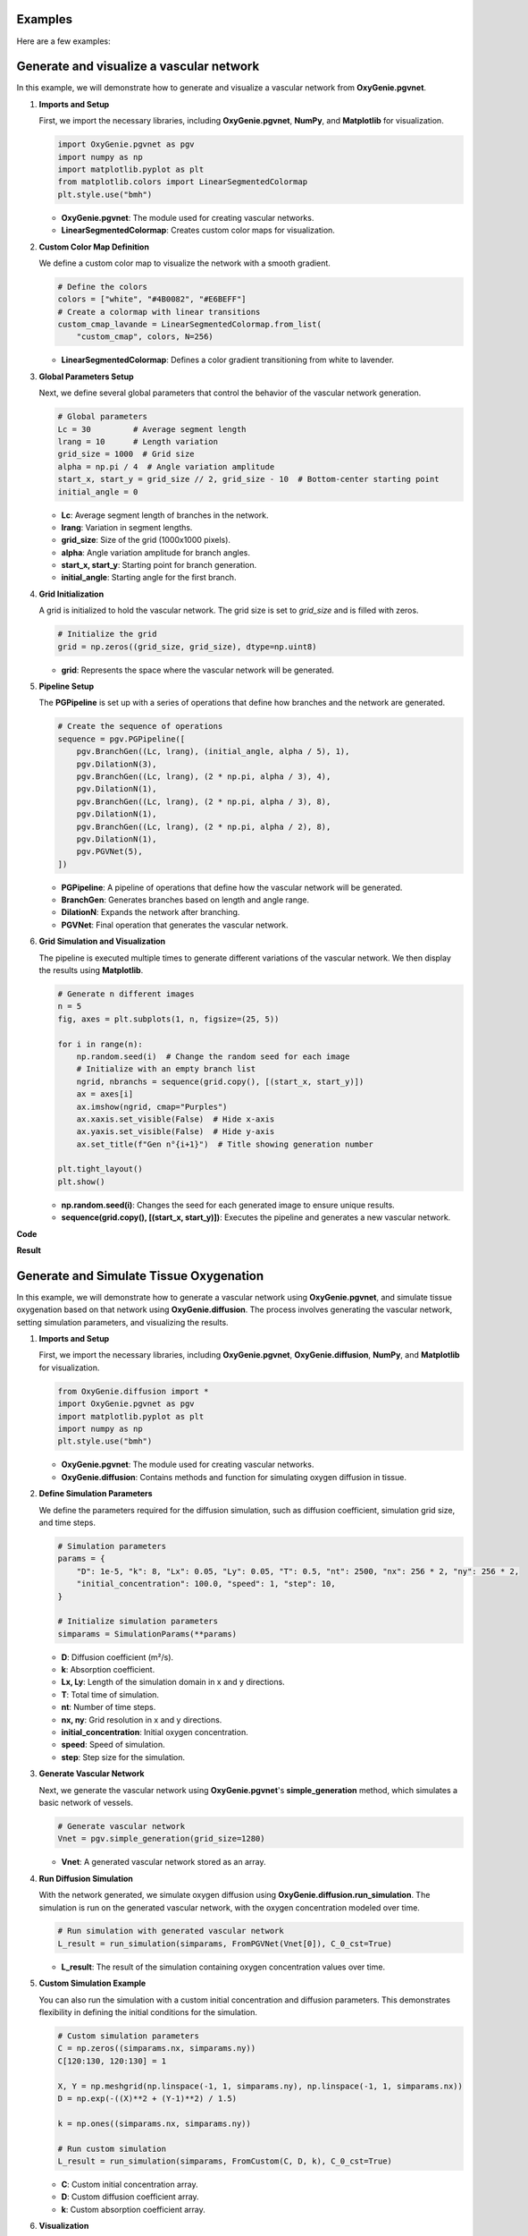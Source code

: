 .. _ref_exemples:

Examples
========

Here are a few examples:
    
    
Generate and visualize a vascular network
=========================================



In this example, we will demonstrate how to generate and visualize a vascular network from **OxyGenie.pgvnet**. 

1. **Imports and Setup**

   First, we import the necessary libraries, including **OxyGenie.pgvnet**, **NumPy**, and **Matplotlib** for visualization.

   .. code-block:: python

      import OxyGenie.pgvnet as pgv
      import numpy as np
      import matplotlib.pyplot as plt
      from matplotlib.colors import LinearSegmentedColormap
      plt.style.use("bmh")

   - **OxyGenie.pgvnet**: The module used for creating vascular networks.

   - **LinearSegmentedColormap**: Creates custom color maps for visualization.

2. **Custom Color Map Definition**

   We define a custom color map to visualize the network with a smooth gradient.

   .. code-block:: python

      # Define the colors
      colors = ["white", "#4B0082", "#E6BEFF"]
      # Create a colormap with linear transitions
      custom_cmap_lavande = LinearSegmentedColormap.from_list(
          "custom_cmap", colors, N=256)

   - **LinearSegmentedColormap**: Defines a color gradient transitioning from white to lavender.

3. **Global Parameters Setup**

   Next, we define several global parameters that control the behavior of the vascular network generation.

   .. code-block:: python

      # Global parameters
      Lc = 30         # Average segment length
      lrang = 10      # Length variation
      grid_size = 1000  # Grid size
      alpha = np.pi / 4  # Angle variation amplitude
      start_x, start_y = grid_size // 2, grid_size - 10  # Bottom-center starting point
      initial_angle = 0

   - **Lc**: Average segment length of branches in the network.
   - **lrang**: Variation in segment lengths.
   - **grid_size**: Size of the grid (1000x1000 pixels).
   - **alpha**: Angle variation amplitude for branch angles.
   - **start_x, start_y**: Starting point for branch generation.
   - **initial_angle**: Starting angle for the first branch.

4. **Grid Initialization**

   A grid is initialized to hold the vascular network. The grid size is set to `grid_size` and is filled with zeros.

   .. code-block:: python

      # Initialize the grid
      grid = np.zeros((grid_size, grid_size), dtype=np.uint8)

   - **grid**: Represents the space where the vascular network will be generated.

5. **Pipeline Setup**

   The **PGPipeline** is set up with a series of operations that define how branches and the network are generated.

   .. code-block:: python

      # Create the sequence of operations
      sequence = pgv.PGPipeline([
          pgv.BranchGen((Lc, lrang), (initial_angle, alpha / 5), 1),
          pgv.DilationN(3),
          pgv.BranchGen((Lc, lrang), (2 * np.pi, alpha / 3), 4),
          pgv.DilationN(1),
          pgv.BranchGen((Lc, lrang), (2 * np.pi, alpha / 3), 8),
          pgv.DilationN(1),
          pgv.BranchGen((Lc, lrang), (2 * np.pi, alpha / 2), 8),
          pgv.DilationN(1),
          pgv.PGVNet(5),
      ])

   - **PGPipeline**: A pipeline of operations that define how the vascular network will be generated.
   - **BranchGen**: Generates branches based on length and angle range.
   - **DilationN**: Expands the network after branching.
   - **PGVNet**: Final operation that generates the vascular network.

6. **Grid Simulation and Visualization**

   The pipeline is executed multiple times to generate different variations of the vascular network. We then display the results using **Matplotlib**.

   .. code-block:: python

      # Generate n different images
      n = 5
      fig, axes = plt.subplots(1, n, figsize=(25, 5))

      for i in range(n):
          np.random.seed(i)  # Change the random seed for each image
          # Initialize with an empty branch list
          ngrid, nbranchs = sequence(grid.copy(), [(start_x, start_y)])
          ax = axes[i]
          ax.imshow(ngrid, cmap="Purples")
          ax.xaxis.set_visible(False)  # Hide x-axis
          ax.yaxis.set_visible(False)  # Hide y-axis
          ax.set_title(f"Gen n°{i+1}")  # Title showing generation number

      plt.tight_layout()
      plt.show()

   - **np.random.seed(i)**: Changes the seed for each generated image to ensure unique results.
   - **sequence(grid.copy(), [(start_x, start_y)])**: Executes the pipeline and generates a new vascular network.

**Code**

.. dropdown:: Code
    :animate: fade-in-slide-down

    See the `pgv_example.py` file in the `github repo <https://github.com/Alex6Crbt/OxyGenie>`_

**Result**

    .. image:: _static/vasc2.png
       :align: center
       :width: 90%




Generate and Simulate Tissue Oxygenation
========================================

In this example, we will demonstrate how to generate a vascular network using **OxyGenie.pgvnet**, and simulate tissue oxygenation based on that network using **OxyGenie.diffusion**. The process involves generating the vascular network, setting simulation parameters, and visualizing the results.

1. **Imports and Setup**

   First, we import the necessary libraries, including **OxyGenie.pgvnet**, **OxyGenie.diffusion**, **NumPy**, and **Matplotlib** for visualization.

   .. code-block:: python

      from OxyGenie.diffusion import *
      import OxyGenie.pgvnet as pgv
      import matplotlib.pyplot as plt
      import numpy as np
      plt.style.use("bmh")

   - **OxyGenie.pgvnet**: The module used for creating vascular networks.
   - **OxyGenie.diffusion**: Contains methods and function for simulating oxygen diffusion in tissue.


2. **Define Simulation Parameters**

   We define the parameters required for the diffusion simulation, such as diffusion coefficient, simulation grid size, and time steps.

   .. code-block:: python

      # Simulation parameters
      params = {
          "D": 1e-5, "k": 8, "Lx": 0.05, "Ly": 0.05, "T": 0.5, "nt": 2500, "nx": 256 * 2, "ny": 256 * 2,
          "initial_concentration": 100.0, "speed": 1, "step": 10,
      }

      # Initialize simulation parameters
      simparams = SimulationParams(**params)

   - **D**: Diffusion coefficient (m²/s).
   - **k**: Absorption coefficient.
   - **Lx, Ly**: Length of the simulation domain in x and y directions.
   - **T**: Total time of simulation.
   - **nt**: Number of time steps.
   - **nx, ny**: Grid resolution in x and y directions.
   - **initial_concentration**: Initial oxygen concentration.
   - **speed**: Speed of simulation.
   - **step**: Step size for the simulation.

3. **Generate Vascular Network**

   Next, we generate the vascular network using **OxyGenie.pgvnet**'s **simple_generation** method, which simulates a basic network of vessels.

   .. code-block:: python

      # Generate vascular network
      Vnet = pgv.simple_generation(grid_size=1280)

   - **Vnet**: A generated vascular network stored as an array.

4. **Run Diffusion Simulation**

   With the network generated, we simulate oxygen diffusion using **OxyGenie.diffusion.run_simulation**. The simulation is run on the generated vascular network, with the oxygen concentration modeled over time.

   .. code-block:: python

      # Run simulation with generated vascular network
      L_result = run_simulation(simparams, FromPGVNet(Vnet[0]), C_0_cst=True)

   - **L_result**: The result of the simulation containing oxygen concentration values over time.

5. **Custom Simulation Example**

   You can also run the simulation with a custom initial concentration and diffusion parameters. This demonstrates flexibility in defining the initial conditions for the simulation.

   .. code-block:: python

      # Custom simulation parameters
      C = np.zeros((simparams.nx, simparams.ny))
      C[120:130, 120:130] = 1

      X, Y = np.meshgrid(np.linspace(-1, 1, simparams.ny), np.linspace(-1, 1, simparams.nx))
      D = np.exp(-((X)**2 + (Y-1)**2) / 1.5)

      k = np.ones((simparams.nx, simparams.ny))

      # Run custom simulation
      L_result = run_simulation(simparams, FromCustom(C, D, k), C_0_cst=True)

   - **C**: Custom initial concentration array.
   - **D**: Custom diffusion coefficient array.
   - **k**: Custom absorption coefficient array.

6. **Visualization**

   Finally, we visualize the results of the simulation. We display the concentration at the final time step and generate animations of the diffusion process.

   .. code-block:: python

      # Visualization of the results
      Simu_plot.simple(simparams, L_result[-1], simparams.D_mat)
      Simu_plot.anim(simparams, L_result, anim=True)
      Simu_plot.anim_vect(simparams, L_result, s_ech=5)

   - **Simu_plot.simple**: Displays the concentration at the final time step.
   - **Simu_plot.anim**: Creates an animation of the diffusion process.
   - **Simu_plot.anim_vect**: Generates an animation with vector representation.

**Code**

.. dropdown:: Code
    :animate: fade-in-slide-down

    See the `simu_example.py` file in the `github repo <https://github.com/Alex6Crbt/OxyGenie>`_

**Result**

   .. image:: _static/simu.png
      :align: center
      :width: 90%

   .. image:: _static/simu2.png
      :align: center
      :width: 90%

   .. image:: _static/simu3.png
      :align: center
      :width: 90%


Generate and Simulate Oxygen Diffusion with Neural Network
==========================================================

In this example, we will demonstrate how to generate a vascular network using **OxyGenie.pgvnet**, simulate tissue oxygenation using **OxyGenie.diffusion**, and enhance the simulation with a trained neural network model, **EUNet**, from **OxyGenie.learn**.

1. **Imports and Setup**

   We begin by importing the necessary libraries, including **OxyGenie.diffusion**, **OxyGenie.pgvnet**, **OxyGenie.learn.EUNet**, **NumPy**, **Matplotlib**, and **Torch** for handling the neural network.

   .. code-block:: python

      import numpy as np
      import torch
      import matplotlib.pyplot as plt
      from tqdm import tqdm
      import OxyGenie.diffusion as simu
      import OxyGenie.pgvnet as pgv
      from OxyGenie.learn import EUNet

   - **EUNet**: A pre-trained neural network for oxygen diffusion predictions.
   - **OxyGenie.pgvnet**: The module for generating vascular networks.
   - **OxyGenie.diffusion**: Contains methods for simulating oxygen diffusion.
   - **torch**: Used for loading the pre-trained model and running inference.

2. **Load the Pre-trained Neural Network**

   We load the pre-trained model weights into **EUNet** using the `torch.load` method.

   .. code-block:: python

      # Load the pre-trained model weights
      model = EUNet()
      model.load_state_dict(torch.load("model2_weights_6E.pth"))

   - **EUNet**: The model is used for predicting oxygen concentrations based on the vascular network.

3. **Simulation with Varying Parameters**

   We simulate the diffusion process on a grid, using the pre-trained model to predict outcomes for varying input parameters.

   .. code-block:: python

      n = 5
      lk = np.linspace(1, 10, n)
      fig, ax = plt.subplots(n, n, figsize=(12, 12))

      for j in tqdm(range(n)):
          mat = np.zeros((512, 512))
          step = 40 * (j + 1)
          mat[:, ::step] = 255
          mat[::step, :] = 255

          for i in range(n):
              params = [float(lk[i]), 5e-3]
              out = model.predict(mat.astype(np.float32), params)
              ax[i, j].imshow(out, vmin=0, vmax=120)
              ax[i, j].axis("off")
      plt.show()

   - **mat**: A matrix representing the grid with different spacing (steps).
   - **params**: The parameters used to adjust the simulation based on the neural network prediction.
   - **model.predict**: The pre-trained model generates predictions based on the input matrix.

4. **Simulating Oxygen Diffusion with Random Network**

   We generate a random vascular network and simulate oxygen diffusion. The results from the model are used as the initial conditions for the simulation.

   .. code-block:: python

      np.random.seed(5)
      k_random = 1

      T_simu_rp = -2 / 9 * k_random + 2.5 - 2 / 9
      nt_efficient = int(T_simu_rp * 5000)

      params = {
          "D": 1e-5, "k": k_random, "Lx": 0.05, "Ly": 0.05, "T": 0.25, "nt": 2500, "nx": 256 * 2, "ny": 256 * 2,
          "initial_concentration": 100.0, "speed": 1, "step": 10,
      }
      simuparams = simu.SimulationParams(**params)

      # Generate random vascular network
      V_net = pgv.simple_generation(grid_size=1280)[0]

      sp = pgv.sp_ratio(V_net)

      # Prepare input for the model
      X_1 = V_net.copy()
      X_2 = [float(k_random), float(sp)]

      # Run prediction using the neural network
      out = model.predict(V_net.astype(np.float32), X_2)
      out[out > 100] = 100

      # Simulate oxygen diffusion with the predicted initial conditions
      L_result = simu.run_simulation(simuparams, simu.FromPGVNet(V_net), C_0_cst=True, save_last_only=False, C0=out)

      Y = L_result[-1]  # Final simulation result

   - **k_random**: Random value chosen for the absorption coefficient.
   - **V_net**: The generated vascular network.
   - **model.predict**: The model's prediction is used as the initial concentration for the diffusion simulation.
   - **L_result**: The results of the diffusion simulation.

5. **Visualization of the Simulation Results**

   We visualize the results of the diffusion simulation by displaying the concentration at the final time step and generating animations of the diffusion process.

   .. code-block:: python

      f, a = plt.subplots(1, 2)
      a[0].imshow(L_result[len(L_result)//2], cmap="hot")
      a[1].imshow(Y, cmap="hot")
      a[1].axis("off")
      a[0].axis("off")
      plt.show()

      simu.Simu_plot.simple(simuparams, L_result[-1], simuparams.D_mat)
      simu.Simu_plot.anim(simuparams, L_result)

   - **L_result[len(L_result)//2]**: Displays the intermediate result of the simulation.
   - **Y**: Displays the final result of the simulation at the steady state.
   - **Simu_plot.simple**: Visualizes the final concentration.
   - **Simu_plot.anim**: Creates an animation of the simulation process.

**Code**

.. dropdown:: Code
    :animate: fade-in-slide-down

    See the `infer.py` file in the `github repo <https://github.com/Alex6Crbt/OxyGenie>`_

**Result**

   .. image:: _static/grid.png
      :align: center
      :width: 90%
